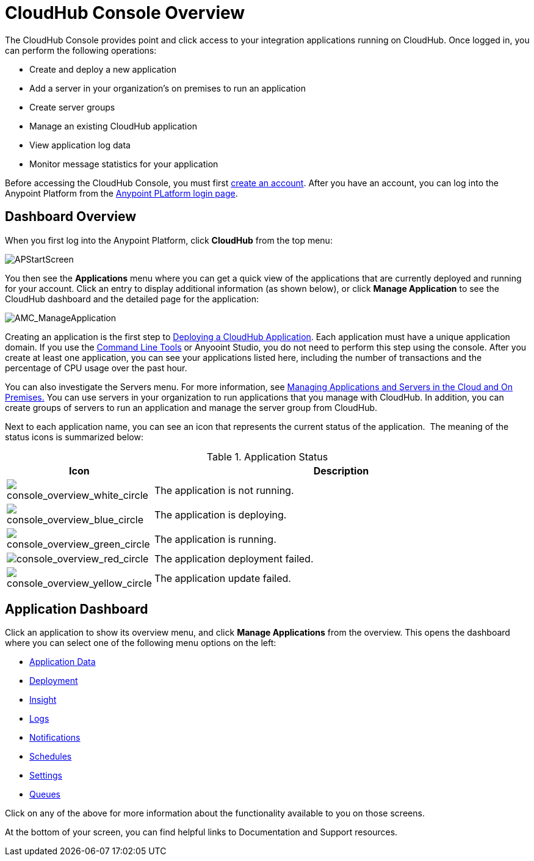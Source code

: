 = CloudHub Console Overview
:keywords: cloudhub, cloud, manage

The CloudHub Console provides point and click access to your integration applications running on CloudHub. Once logged in, you can perform the following operations:

* Create and deploy a new application
* Add a server in your organization's on premises to run an application
* Create server groups
* Manage an existing CloudHub application
* View application log data
* Monitor message statistics for your application

Before accessing the CloudHub Console, you must first link:/anypoint-platform-administration/creating-an-account[create an account]. After you have an account, you can log into the Anypoint Platform from the link:https://anypoint.mulesoft.com[Anypoint PLatform login page].

== Dashboard Overview

When you first log into the Anypoint Platform, click *CloudHub* from the top menu:

image:APStartScreen.png[APStartScreen]

You then see the *Applications* menu where you can get a quick view of the applications that are currently deployed and running for your account. Click an entry to display additional information (as shown below), or click *Manage Application* to see the CloudHub dashboard and the detailed page for the application:

image:AMC_ManageApplication.png[AMC_ManageApplication]

Creating an application is the first step to link:/cloudhub/deploying-a-cloudhub-application[Deploying a CloudHub Application]. Each application must have a unique application domain. If you use the link:/cloudhub/command-line-tools[Command Line Tools] or Anyooint Studio, you do not need to perform this step using the console. After you create at least one application, you can see your applications listed here, including the number of transactions and the percentage of CPU usage over the past hour.

You can also investigate the Servers menu. For more information, see link:/cloudhub/managing-applications-and-servers-in-the-cloud-and-on-premises[Managing Applications and Servers in the Cloud and On Premises.] You can use servers in your organization to run applications that you manage with CloudHub. In addition, you can create groups of servers to run an application and manage the server group from CloudHub.

Next to each application name, you can see an icon that represents the current status of the application.  The meaning of the status icons is summarized below:

.Application Status
[width="100a",cols="10a,90a",options="header"]
|===
|Icon |Description
|image:console_overview_white_circle.png[console_overview_white_circle] |The application is not running.

|image:console_overview_blue_circle.png[console_overview_blue_circle] |The application is deploying.

|image:console_overview_green_circle.png[console_overview_green_circle] |The application is running.

|image:console_overview_red_circle.png[console_overview_red_circle] |The application deployment failed.

|image:console_overview_yellow_circle.png[console_overview_yellow_circle] |The application update failed.
|===

== Application Dashboard

Click an application to show its overview menu, and click *Manage Applications* from the overview. This opens the dashboard where you can select one of the following menu options on the left:

* link:/cloudhub/managing-application-data-with-object-stores[Application Data]
* link:/cloudhub/deploying-a-cloudhub-application[Deployment]
* link:/cloudhub/cloudhub-insight[Insight]
* link:/cloudhub/viewing-log-data[Logs]
* link:/cloudhub/alerts-and-notifications[Notifications]
* link:/cloudhub/managing-schedules[Schedules]
* link:/cloudhub/cloudhub-insight[Settings]
* link:/cloudhub/managing-queues[Queues]

Click on any of the above for more information about the functionality available to you on those screens.

At the bottom of your screen, you can find helpful links to Documentation and Support resources.
